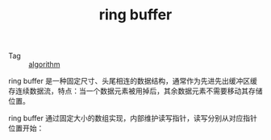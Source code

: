 :PROPERTIES:
:ID:       8DAC0F37-18B4-4C48-841E-135F2F0A5CF0
:END:
#+TITLE: ring buffer

+ Tag :: [[id:409f3d8f-5a5f-442d-925f-ac9ca50d072b][algorithm]]

ring buffer 是一种固定尺寸、头尾相连的数据结构，通常作为先进先出缓冲区缓存连续数据流，特点：当一个数据元素被用掉后，其余数据元素不需要移动其存储位置。

ring buffer 通过固定大小的数组实现，内部维护读写指针，读写分别从对应指针位置开始：
#+HTML: <img src="https://upload.wikimedia.org/wikipedia/commons/f/fd/Circular_Buffer_Animation.gif">

